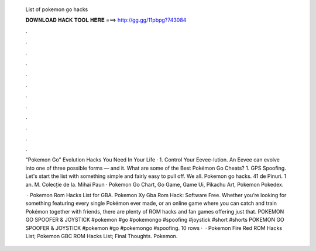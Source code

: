   List of pokemon go hacks
  
  
  
  𝐃𝐎𝐖𝐍𝐋𝐎𝐀𝐃 𝐇𝐀𝐂𝐊 𝐓𝐎𝐎𝐋 𝐇𝐄𝐑𝐄 ===> http://gg.gg/11pbpg?743084
  
  
  
  .
  
  
  
  .
  
  
  
  .
  
  
  
  .
  
  
  
  .
  
  
  
  .
  
  
  
  .
  
  
  
  .
  
  
  
  .
  
  
  
  .
  
  
  
  .
  
  
  
  .
  
  "Pokemon Go" Evolution Hacks You Need In Your Life · 1. Control Your Eevee-lution. An Eevee can evolve into one of three possible forms — and it. What are some of the Best Pokémon Go Cheats? 1. GPS Spoofing. Let's start the list with something simple and fairly easy to pull off. We all. Pokemon go hacks. 41 de Pinuri. 1 an. M. Colecție de la. Mihai Paun · Pokemon Go Chart, Go Game, Game Ui, Pikachu Art, Pokemon Pokedex.
  
   · Pokemon Rom Hacks List for GBA. Pokemon Xy Gba Rom Hack: Software Free. Whether you’re looking for something featuring every single Pokémon ever made, or an online game where you can catch and train Pokémon together with friends, there are plenty of ROM hacks and fan games offering just that. POKEMON GO SPOOFER & JOYSTICK #pokemon #go #pokemongo #spoofing #joystick #short #shorts POKEMON GO SPOOFER & JOYSTICK #pokemon #go #pokemongo #spoofing. 10 rows ·  · Pokemon Fire Red ROM Hacks List; Pokemon GBC ROM Hacks List; Final Thoughts. Pokemon.
